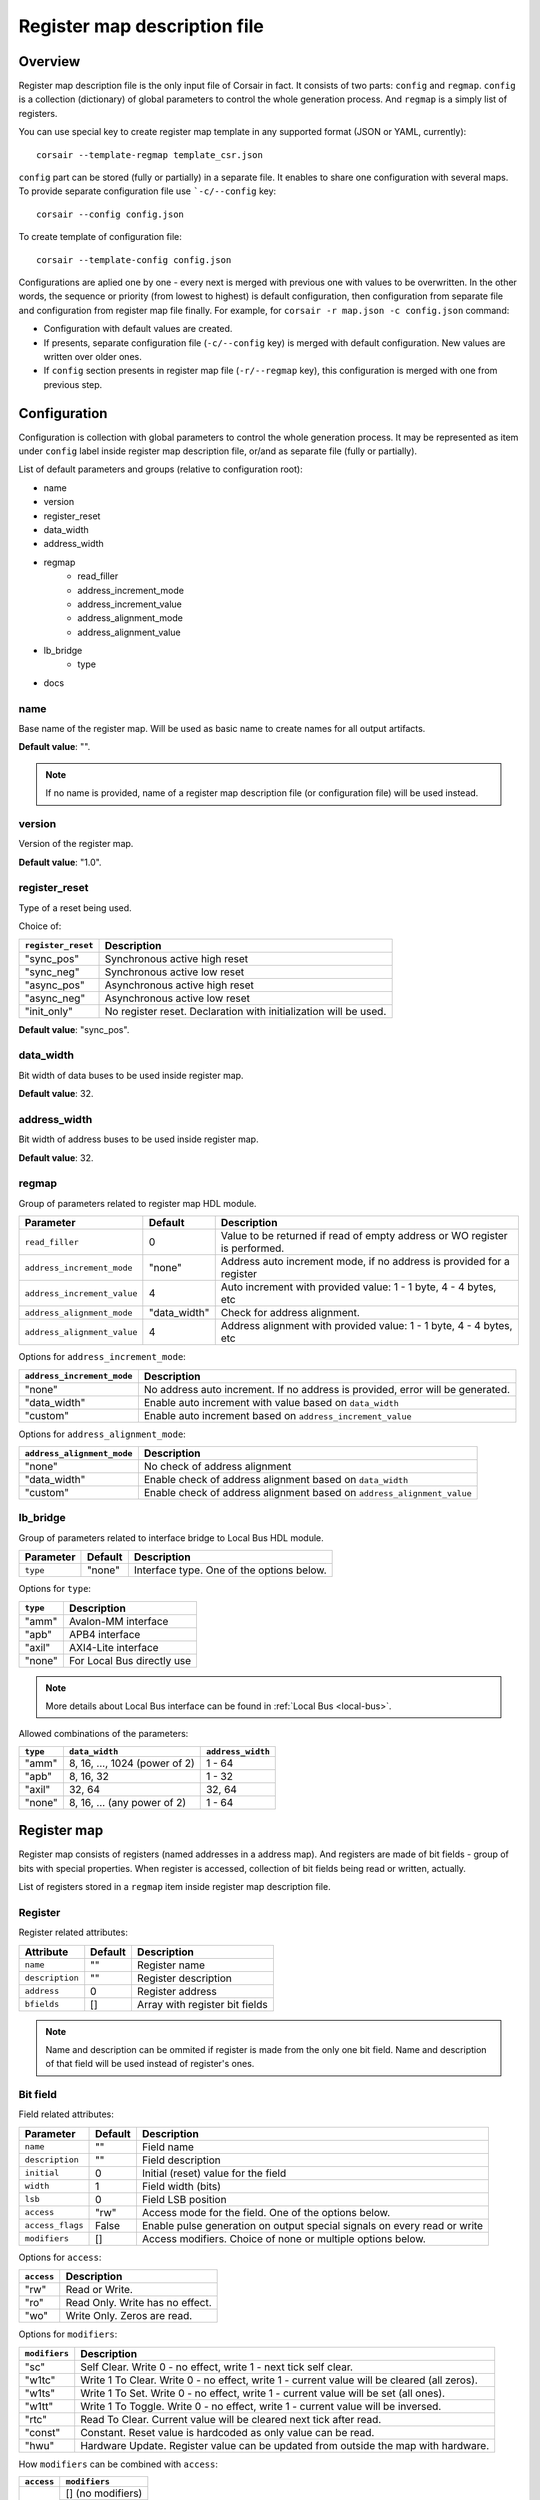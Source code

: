 .. _csr-map:

=============================
Register map description file
=============================

Overview
========

Register map description file is the only input file of Corsair in fact. It consists of two parts: ``config`` and ``regmap``. ``config`` is a collection (dictionary) of global parameters to control the whole generation process. And ``regmap`` is a simply list of registers.


You can use special key to create register map template in any supported format (JSON or YAML, currently):

::

    corsair --template-regmap template_csr.json


``config`` part can be stored (fully or partially) in a separate file. It enables to share one configuration with several maps. To provide separate configuration file use ```-c/--config`` key:

::

    corsair --config config.json

To create template of configuration file:

::

    corsair --template-config config.json

Configurations are aplied one by one - every next is merged with previous one with values to be overwritten.
In the other words, the sequence or priority (from lowest to highest) is default configuration, then configuration from separate file and configuration from register map file finally. For example, for ``corsair -r map.json -c config.json`` command:

* Configuration with default values are created.
* If presents, separate configuration file (``-c/--config`` key) is merged with default configuration. New values are written over older ones.
* If ``config`` section presents in register map file (``-r/--regmap`` key), this configuration is merged with one from previous step.

Configuration
=============

Configuration is collection with global parameters to control the whole generation process. It may be represented as item under ``config`` label inside register map description file, or/and as separate file (fully or partially).

List of default parameters and groups (relative to configuration root):

* name
* version
* register_reset
* data_width
* address_width
* regmap
    * read_filler
    * address_increment_mode
    * address_increment_value
    * address_alignment_mode
    * address_alignment_value
* lb_bridge
    * type
* docs

name
----

Base name of the register map. Will be used as basic name to create names for all output artifacts.

**Default value**: "".

.. note::
    If no name is provided, name of a register map description file (or configuration file) will be used instead.

version
-------

Version of the register map.

**Default value**: "1.0".

register_reset
--------------

Type of a reset being used.

Choice of:

==================== ================================================================
``register_reset``   Description
==================== ================================================================
"sync_pos"           Synchronous active high reset
"sync_neg"           Synchronous active low reset
"async_pos"          Asynchronous active high reset
"async_neg"          Asynchronous active low reset
"init_only"          No register reset. Declaration with initialization will be used.
==================== ================================================================

**Default value**: "sync_pos".

data_width
----------

Bit width of data buses to be used inside register map.

**Default value**: 32.

address_width
-------------

Bit width of address buses to be used inside register map.

**Default value**: 32.


regmap
------

Group of parameters related to register map HDL module.

=========================== ============ ==========================================================================
Parameter                   Default      Description
=========================== ============ ==========================================================================
``read_filler``             0            Value to be returned if read of empty address or WO register is performed.
``address_increment_mode``  "none"       Address auto increment mode, if no address is provided for a register
``address_increment_value`` 4            Auto increment with provided value: 1 - 1 byte, 4 - 4 bytes, etc
``address_alignment_mode``  "data_width" Check for address alignment.
``address_alignment_value`` 4            Address alignment with provided value: 1 - 1 byte, 4 - 4 bytes, etc
=========================== ============ ==========================================================================

Options for ``address_increment_mode``:

========================== ========================================================================================
``address_increment_mode`` Description
========================== ========================================================================================
"none"                     No address auto increment. If no address is provided, error will be generated.
"data_width"               Enable auto increment with value based on ``data_width``
"custom"                   Enable auto increment based on ``address_increment_value``
========================== ========================================================================================

Options for ``address_alignment_mode``:

========================== =========================================================================================
``address_alignment_mode`` Description
========================== =========================================================================================
"none"                     No check of address alignment
"data_width"               Enable check of address alignment based on ``data_width``
"custom"                   Enable check of address alignment based on ``address_alignment_value``
========================== =========================================================================================

lb_bridge
---------

Group of parameters related to interface bridge to Local Bus HDL module.

================= ======= =========================================
Parameter         Default Description
================= ======= =========================================
``type``          "none"  Interface type. One of the options below.
================= ======= =========================================

Options for ``type``:

======== ==========================
``type`` Description
======== ==========================
"amm"    Avalon-MM interface
"apb"    APB4 interface
"axil"   AXI4-Lite interface
"none"   For Local Bus directly use
======== ==========================

.. note::
    More details about Local Bus interface can be found in :ref:`Local Bus <local-bus>`.

Allowed combinations of the parameters:

======== ============================= =================
``type`` ``data_width``                ``address_width``
======== ============================= =================
"amm"    8, 16, ..., 1024 (power of 2) 1 - 64
"apb"    8, 16, 32                     1 - 32
"axil"   32, 64                        32, 64
"none"   8, 16, ... (any power of 2)   1 - 64
======== ============================= =================


Register map
============

Register map consists of registers (named addresses in a address map). And registers are made of bit fields - group of bits with special properties.
When register is accessed, collection of bit fields being read or written, actually.

List of registers stored in a ``regmap`` item inside register map description file.

Register
--------

Register related attributes:

=============== ======= ==============================
Attribute       Default Description
=============== ======= ==============================
``name``        ""      Register name
``description`` ""      Register description
``address``     0       Register address
``bfields``     []      Array with register bit fields
=============== ======= ==============================

.. note::
    Name and description can be ommited if register is made from the only one bit field. Name and description of that field will be used instead of register's ones.

Bit field
---------

Field related attributes:

================ ======= ================================================================================================
Parameter        Default Description
================ ======= ================================================================================================
``name``         ""      Field name
``description``  ""      Field description
``initial``      0       Initial (reset) value for the field
``width``        1       Field width (bits)
``lsb``          0       Field LSB position
``access``       "rw"    Access mode for the field. One of the options below.
``access_flags`` False   Enable pulse generation on output special signals on every read or write
``modifiers``    []      Access modifiers. Choice of none or multiple options below.
================ ======= ================================================================================================

Options for ``access``:

========== ===============================
``access`` Description
========== ===============================
"rw"       Read or Write.
"ro"       Read Only. Write has no effect.
"wo"       Write Only. Zeros are read.
========== ===============================

Options for ``modifiers``:

============= ===========================================================================================
``modifiers`` Description
============= ===========================================================================================
"sc"          Self Clear. Write 0 - no effect, write 1 - next tick self clear.
"w1tc"        Write 1 To Clear. Write 0 - no effect, write 1 - current value will be cleared (all zeros).
"w1ts"        Write 1 To Set. Write 0 - no effect, write 1 - current value will be set (all ones).
"w1tt"        Write 1 To Toggle. Write 0 - no effect, write 1 - current value will be inversed.
"rtc"         Read To Clear. Current value will be cleared next tick after read.
"const"       Constant. Reset value is hardcoded as only value can be read.
"hwu"         Hardware Update. Register value can be updated from outside the map with hardware.
============= ===========================================================================================


How ``modifiers`` can be combined with ``access``:

+------------+-------------------+
| ``access`` | ``modifiers``     |
+============+===================+
| "rw"       | [] (no modifiers) |
|            +-------------------+
|            | ["hwu"]           |
|            +-------------------+
|            | ["hwu", "w1tc"]   |
|            +-------------------+
|            | ["hwu", "w1ts"]   |
|            +-------------------+
|            | ["hwu", "w1tt"]   |
+------------+-------------------+
| "wo"       | [] (no modifiers) |
|            +-------------------+
|            | ["sc"]            |
+------------+-------------------+
| "ro"       | [] (no modifiers) |
|            +-------------------+
|            | ["const"]         |
|            +-------------------+
|            | ["hwu"]           |
|            +-------------------+
|            | ["hwu", "rtc"]    |
+------------+-------------------+
